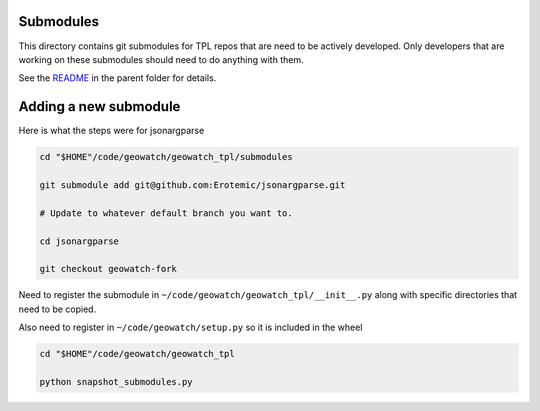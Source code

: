 Submodules
----------

This directory contains git submodules for TPL repos that are need to be
actively developed. Only developers that are working on these submodules should
need to do anything with them.


See the `README <../README.rst>`_ in the parent folder for details.


Adding a new submodule
----------------------

Here is what the steps were for jsonargparse



.. code:: bash

    cd "$HOME"/code/geowatch/geowatch_tpl/submodules

    git submodule add git@github.com:Erotemic/jsonargparse.git

    # Update to whatever default branch you want to.

    cd jsonargparse

    git checkout geowatch-fork


Need to register the submodule in ``~/code/geowatch/geowatch_tpl/__init__.py`` along with specific directories that need to be copied.

Also need to register in ``~/code/geowatch/setup.py`` so it is included in the wheel

.. code:: bash

    cd "$HOME"/code/geowatch/geowatch_tpl

    python snapshot_submodules.py
